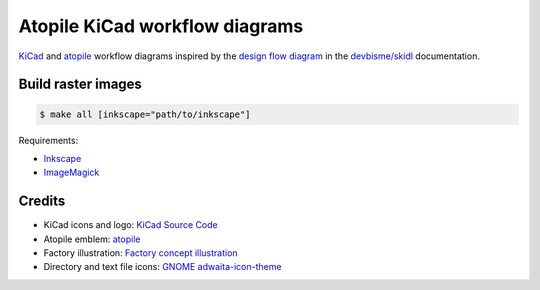 Atopile KiCad workflow diagrams
===============================

`KiCad <https://www.kicad.org/>`__ and `atopile <https://atopile.io/>`__
workflow diagrams inspired by
the `design flow diagram <https://devbisme.github.io/skidl/#introduction>`__
in the `devbisme/skidl <https://github.com/devbisme/skidl>`__ documentation.


Build raster images
-------------------

.. code-block:: text

    $ make all [inkscape="path/to/inkscape"]

Requirements:

* `Inkscape <https://inkscape.org/>`__
* `ImageMagick <https://imagemagick.org/>`__


Credits
-------

* KiCad icons and logo: `KiCad Source Code <https://gitlab.com/kicad/code/kicad/-/tree/master/resources/linux/icons/hicolor/scalable/apps>`__
* Atopile emblem: `atopile <https://atopile.io/>`__
* Factory illustration: `Factory concept illustration <https://www.freepik.com/free-vector/factory-concept-illustration_12892954.htm>`__
* Directory and text file icons: `GNOME adwaita-icon-theme <https://gitlab.gnome.org/GNOME/adwaita-icon-theme>`__
